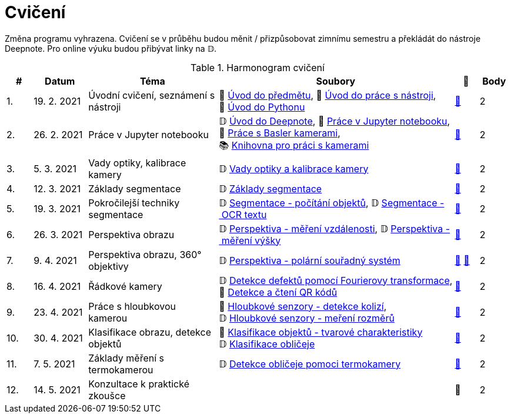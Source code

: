 = Cvičení

Změna programu vyhrazena. Cvičení se v průběhu budou měnit / přizpůsobovat zimnímu semestru a překládát do nástroje Deepnote. Pro online výuku budou přibývat linky na 𝔻.

.Harmonogram cvičení
[width=100%, cols="^1,2,5,5,^1,^1", options="header"]
|====
| # | Datum | Téma | Soubory | 🎥 | Body

|   1.    | 19. 2. 2021  | Úvodní cvičení, seznámení s nástroji | 📖{nbsp}link:files/1/bi-svz-01-cviceni-uvod.pdf[Úvod{nbsp}do{nbsp}předmětu],
📜{nbsp}link:files/1/tools-introduction.html[Úvod{nbsp}do{nbsp}práce{nbsp}s{nbsp}nástroji],
📜{nbsp}link:files/1/python-introduction.html[Úvod{nbsp}do{nbsp}Pythonu]
| link:https://web.microsoftstream.com/video/1d0609d9-fcc1-4e0e-b7e5-b0fce3287c4f[📼] | 2

|   2.    | 26. 2. 2021 | Práce v Jupyter notebooku        |  𝔻{nbsp}link:https://deepnote.com/project/5c5bb43a-acac-4c26-bfc1-d10d44cf30a2[Úvod{nbsp}do{nbsp}Deepnote], 📜{nbsp}link:files/2/jupyter-introduction.html[Práce{nbsp}v{nbsp}Jupyter{nbsp}notebooku], 📜{nbsp}link:files/2/basler-introduction.html[Práce{nbsp}s{nbsp}Basler{nbsp}kamerami],
📚{nbsp}https://gitlab.fit.cvut.cz/bi-svz/pypylon-opencv-viewer[Knihovna{nbsp}pro{nbsp}práci{nbsp}s{nbsp}kamerami]| link:https://web.microsoftstream.com/video/d0a993fa-1ba6-4128-b464-5fecc67a5244[📼] | 2

|   3.    | 5. 3. 2021 | Vady optiky, kalibrace kamery        | 𝔻{nbsp}link:https://deepnote.com/project/4d7f5e16-d3b3-4dc7-94da-87dd77be0196[Vady{nbsp}optiky{nbsp}a{nbsp}kalibrace{nbsp}kamery]| link:https://web.microsoftstream.com/video/dca152cc-8d24-45d8-9d9a-134c1e798716[📼] | 2

|   4.    | 12. 3. 2021 | Základy segmentace                   | 𝔻{nbsp}link:https://deepnote.com/project/0b9808dd-9e7b-4fc6-939b-e7bbeadb924c[Základy segmentace] | link:https://web.microsoftstream.com/video/d20763c4-dd06-4555-a353-0f4fcccfb1b3[📼] | 2

|   5.    | 19. 3. 2021 | Pokročilejší  techniky segmentace    | 𝔻{nbsp}link:https://deepnote.com/project/d252bc88-4bc4-438b-bc06-6f01b67ef0b0#%2Fsegmentation-objects-count_online.ipynb[Segmentace{nbsp}-{nbsp}počítání{nbsp}objektů],
𝔻{nbsp}link:https://deepnote.com/project/d252bc88-4bc4-438b-bc06-6f01b67ef0b0#%2Fsegmentation-fit-ocr_online.ipynb[Segmentace{nbsp}-{nbsp}OCR{nbsp}textu] | link:https://web.microsoftstream.com/video/443e8f28-b6e5-4c1e-af7b-6fc9dad5a95d[📼] | 2

|   6.   | 26. 3. 2021  | Perspektiva obrazu                   | 𝔻{nbsp}link:https://deepnote.com/project/f87e3787-5d1c-4730-9697-0dc9ee810813#%2Fperspective-measuring-length.ipynb[Perspektiva{nbsp}-{nbsp}měření{nbsp}vzdálenosti],
𝔻{nbsp}link:https://deepnote.com/project/f87e3787-5d1c-4730-9697-0dc9ee810813#%2Fperspective-measuring-height.ipynb[Perspektiva{nbsp}-{nbsp}měření{nbsp}výšky]    | link:https://web.microsoftstream.com/video/b260abff-833d-4994-85bc-d514cf1573f9[📼] | 2

|   7.    | 9. 4. 2021  | Perspektiva obrazu, 360° objektivy  | 𝔻{nbsp}link:https://deepnote.com/project/b811a276-887b-4b3a-b9ab-aaea94179fac#%2Fperspective-cart-polar-system_online.ipynb[Perspektiva{nbsp}-{nbsp}polární{nbsp}souřadný{nbsp}systém]  | link:https://web.microsoftstream.com/video/1ec1ef9b-6b1d-4b51-9db1-3aa2928ba8ab[📼] link:https://youtu.be/CKyT-ttsi_A[📼] | 2

|   8.    | 16. 4. 2021  | Řádkové kamery                       | 𝔻{nbsp}link:https://deepnote.com/project/2e89dc22-cd8a-42d2-92d6-59353aa368ad#%2Ffourier-transform.ipynb[Detekce{nbsp}defektů{nbsp}pomocí{nbsp}Fourierovy{nbsp}transformace], 📜{nbsp}link:files/6/linescan-qr-reader.html[Detekce{nbsp}a{nbsp}čtení{nbsp}QR{nbsp}kódů]    | link:https://web.microsoftstream.com/video/bd8beb6a-2fe5-465d-aaae-bdec4c2c8d68[📼] | 2

|   9.    | 23. 4. 2021 | Práce s hloubkovou kamerou           | 📜{nbsp}link:files/9/depth-collisions.html[Hloubkové{nbsp}senzory{nbsp}-{nbsp}detekce{nbsp}kolizí], 𝔻{nbsp}link:https://deepnote.com/project/d5ca4d39-0e88-4d16-bf91-8f486d659031#%2Fdepth-measurements_online.ipynb[Hloubkové{nbsp}senzory{nbsp}-{nbsp}meření{nbsp}rozměrů]    | link:https://web.microsoftstream.com/video/e6e69b32-297b-4b04-bdf1-d68dd594f39d[📼] | 2

|   10.    | 30. 4. 2021  | Klasifikace obrazu, detekce objektů  | 📜{nbsp}link:files/10/object-classification.html[Klasifikace{nbsp}objektů{nbsp}-{nbsp}tvarové{nbsp}charakteristiky]
𝔻{nbsp}link:https://deepnote.com/project/9b53dc64-cfbc-4fb4-bc0c-a7d5a589c738#%2Fdetectron_faces.ipynb[Klasifikace{nbsp}obličeje]   | link:https://web.microsoftstream.com/video/db6a4c51-af3e-4af8-9ca9-e2448b3cdc9b[📼] | 2

|   11.    | 7. 5. 2021 | Základy měření s termokamerou        |   𝔻{nbsp}link:https://deepnote.com/project/d6676f52-ffe2-4b9d-bcf7-6f5d40b3f176#%2Fface-detection.ipynb[Detekce{nbsp}obličeje{nbsp}pomoci{nbsp}termokamery] | link:https://web.microsoftstream.com/video/1e9adf43-e297-4d8c-9af9-3618359e8fb0[📼] | 2

|   12.   | 14. 5. 2021 | Konzultace k praktické zkoušce              |     | 📼 | 2
|====
